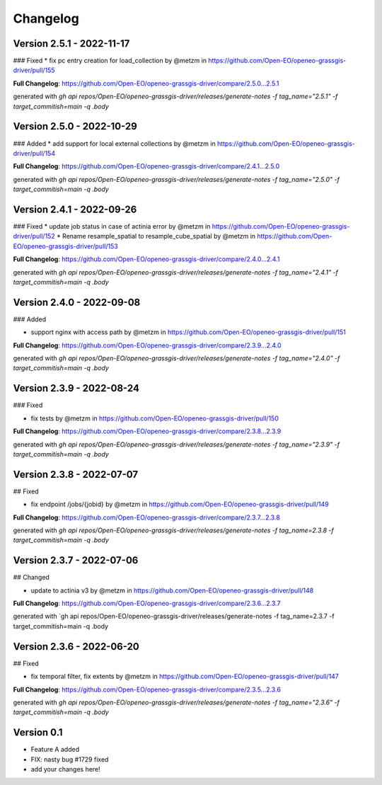 =========
Changelog
=========


Version 2.5.1 - 2022-11-17
==========================
### Fixed
* fix pc entry creation for load_collection by @metzm in https://github.com/Open-EO/openeo-grassgis-driver/pull/155

**Full Changelog**: https://github.com/Open-EO/openeo-grassgis-driver/compare/2.5.0...2.5.1

generated with `gh api repos/Open-EO/openeo-grassgis-driver/releases/generate-notes -f tag_name="2.5.1" -f target_commitish=main -q .body` 


Version 2.5.0 - 2022-10-29
==========================
### Added
* add support for local external collections by @metzm in https://github.com/Open-EO/openeo-grassgis-driver/pull/154

**Full Changelog**: https://github.com/Open-EO/openeo-grassgis-driver/compare/2.4.1...2.5.0

generated with `gh api repos/Open-EO/openeo-grassgis-driver/releases/generate-notes -f tag_name="2.5.0" -f target_commitish=main -q .body`


Version 2.4.1 - 2022-09-26
==========================
### Fixed
* update job status in case of actinia error by @metzm in https://github.com/Open-EO/openeo-grassgis-driver/pull/152
* Rename resample_spatial to resample_cube_spatial by @metzm in https://github.com/Open-EO/openeo-grassgis-driver/pull/153

**Full Changelog**: https://github.com/Open-EO/openeo-grassgis-driver/compare/2.4.0...2.4.1

generated with `gh api repos/Open-EO/openeo-grassgis-driver/releases/generate-notes -f tag_name="2.4.1" -f target_commitish=main -q .body` 


Version 2.4.0 - 2022-09-08
==========================
### Added

* support nginx with access path by @metzm in https://github.com/Open-EO/openeo-grassgis-driver/pull/151

**Full Changelog**: https://github.com/Open-EO/openeo-grassgis-driver/compare/2.3.9...2.4.0

generated with `gh api repos/Open-EO/openeo-grassgis-driver/releases/generate-notes -f tag_name="2.4.0" -f target_commitish=main -q .body`


Version 2.3.9 - 2022-08-24
==========================
### Fixed

* fix tests by @metzm in https://github.com/Open-EO/openeo-grassgis-driver/pull/150

**Full Changelog**: https://github.com/Open-EO/openeo-grassgis-driver/compare/2.3.8...2.3.9

generated with `gh api repos/Open-EO/openeo-grassgis-driver/releases/generate-notes -f tag_name="2.3.9" -f target_commitish=main -q .body` 


Version 2.3.8 - 2022-07-07
==========================
## Fixed

* fix endpoint /jobs/{jobid} by @metzm in https://github.com/Open-EO/openeo-grassgis-driver/pull/149

**Full Changelog**: https://github.com/Open-EO/openeo-grassgis-driver/compare/2.3.7...2.3.8

generated with `gh api repos/Open-EO/openeo-grassgis-driver/releases/generate-notes -f tag_name=2.3.8 -f target_commitish=main -q .body` 


Version 2.3.7 - 2022-07-06
==========================
## Changed

* update to actinia v3 by @metzm in https://github.com/Open-EO/openeo-grassgis-driver/pull/148

**Full Changelog**: https://github.com/Open-EO/openeo-grassgis-driver/compare/2.3.6...2.3.7

generated with `gh api repos/Open-EO/openeo-grassgis-driver/releases/generate-notes -f tag_name=2.3.7 -f target_commitish=main -q .body


Version 2.3.6 - 2022-06-20
==========================
## Fixed
 
* fix temporal filter, fix extents by @metzm in https://github.com/Open-EO/openeo-grassgis-driver/pull/147


**Full Changelog**: https://github.com/Open-EO/openeo-grassgis-driver/compare/2.3.5...2.3.6

generated with `gh api repos/Open-EO/openeo-grassgis-driver/releases/generate-notes -f tag_name="2.3.6" -f target_commitish=main -q .body`

Version 0.1
===========

- Feature A added
- FIX: nasty bug #1729 fixed
- add your changes here!
